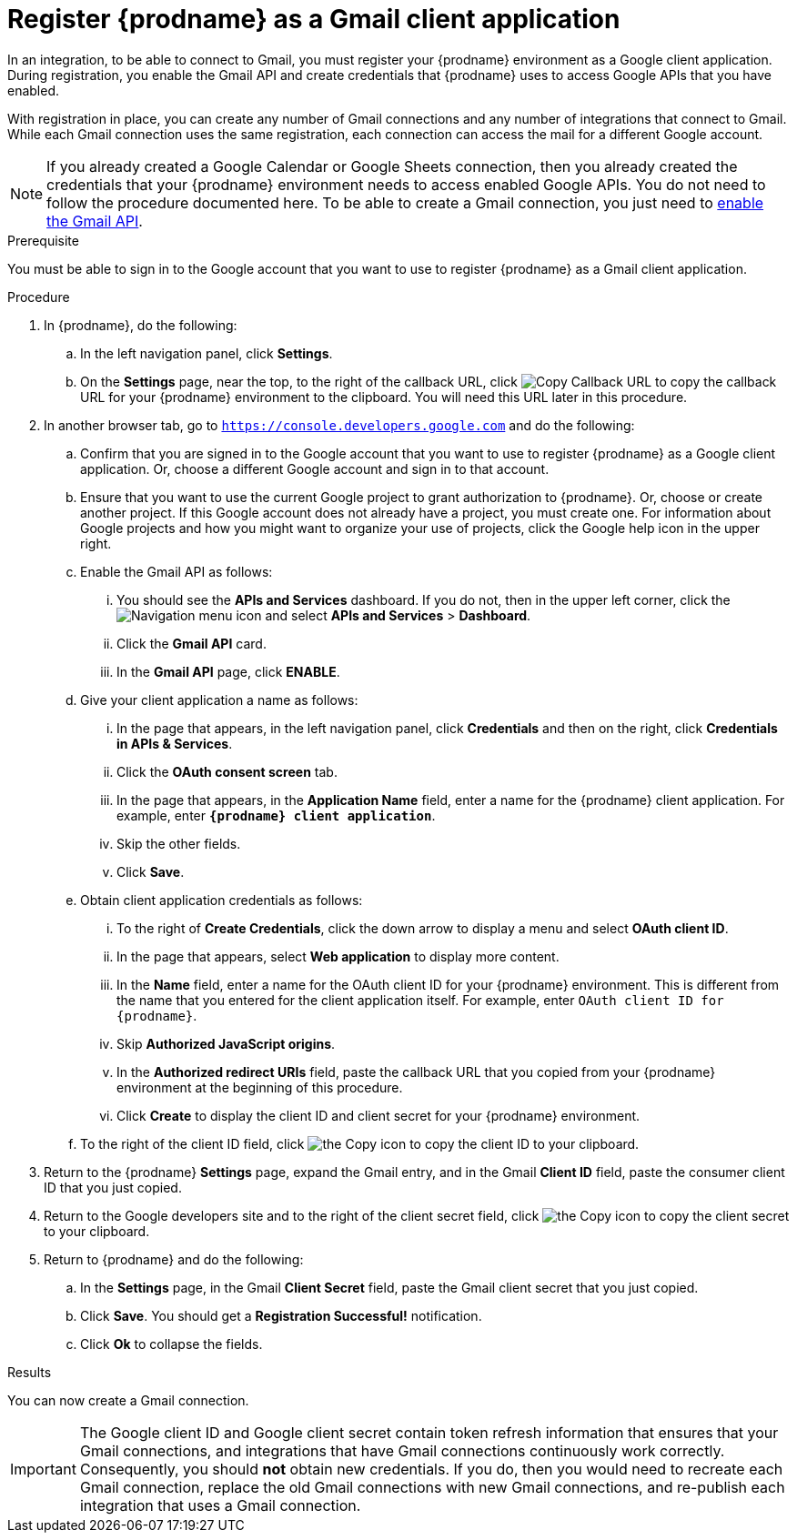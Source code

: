 // This module is included in these assemblies:
// as_connecting-to-gmail.adoc

[id='register-with-gmail_{context}']
= Register {prodname} as a Gmail client application

In an integration, to be able to connect to Gmail,
you must register your {prodname} environment as a Google client application.
During registration, you enable the Gmail API and create credentials that
{prodname} uses to access Google APIs that you have enabled.

With registration in place, you can create any number of Gmail
connections and any number of integrations that connect
to Gmail. While each Gmail connection uses the
same registration, each connection can
access the mail for a different Google account.

[NOTE]
If you already created a Google Calendar or Google Sheets connection, then you already
created the credentials that your {prodname} environment needs to access
enabled Google APIs. You do not need to follow the procedure documented here.
To be able to create a Gmail connection, you
just need to
link:{LinkFuseOnlineConnectorGuide}#enable-gmail-api_gmail[enable the Gmail API].

.Prerequisite
You must be able to sign in to the Google account that you want to
use to register {prodname} as a Gmail client application.

.Procedure

. In {prodname}, do the following:
.. In the left navigation panel, click *Settings*.
.. On the *Settings* page, near the top, to the right of the callback URL,
click
image:shared/images/CopyCallback.png[Copy Callback URL] to
copy the callback URL for your {prodname} environment to the clipboard.
You will need this URL later in this procedure.
. In another browser tab, go to `https://console.developers.google.com`
and do the following:
.. Confirm that you are signed in to the Google account that you want to
use to register {prodname} as a Google client application.
Or, choose a different Google account and sign in to that account.
.. Ensure that you want to use the current Google project to grant
authorization to {prodname}. Or, choose or create another project.
If this Google account does not already
have a project, you must create one. For information about Google projects
and how you might want to organize your use of projects, click the Google help
icon in the upper right.
.. Enable the Gmail API as follows:
... You should see the *APIs and Services* dashboard. If you do not, then
in the upper left corner, click the
image:images/Hamburger.png[Navigation menu icon] and select
*APIs and Services* > *Dashboard*.
... Click the *Gmail API* card.
... In the *Gmail API* page, click *ENABLE*.
.. Give your client application a name as follows:
... In the page that appears, in the left navigation panel, click
*Credentials* and then on the right, click *Credentials in APIs & Services*.
... Click the *OAuth consent screen* tab.
... In the page that appears, in the *Application Name* field, enter a name for the {prodname}
client application. For example, enter `*{prodname} client application*`.
... Skip the other fields.
... Click *Save*.
.. Obtain client application credentials as follows:
... To the right of *Create Credentials*, click the down arrow to
display a menu and select *OAuth client ID*.
... In the page that appears, select *Web application* to display more content.
... In the *Name* field, enter a name for the OAuth client ID for
your {prodname} environment. This is different from the name that you
entered for the client application itself. For example, enter
`OAuth client ID for {prodname}`.
... Skip *Authorized JavaScript origins*.
... In the *Authorized redirect URIs* field, paste the callback URL
that you copied from your {prodname} environment at the beginning of
this procedure.
... Click *Create* to display the client ID and client secret for your
{prodname} environment.
.. To the right of the client ID field, click
image:images/copy_icon.png[the Copy icon] to copy the client ID
to your clipboard.

. Return to the {prodname} *Settings* page, expand the Gmail entry, and
in the Gmail *Client ID* field,
paste the consumer client ID that you just copied.

. Return to the Google developers site and to the right of the
client secret field, click
image:images/copy_icon.png[the Copy icon] to copy the client secret to
your clipboard.

. Return to {prodname} and do the following:
.. In the *Settings* page, in the
Gmail *Client Secret* field, paste the Gmail client secret that you
just copied.
.. Click *Save*. You should get a *Registration Successful!* notification.
.. Click *Ok* to collapse the fields.

.Results
You can now create a Gmail connection.

[IMPORTANT]
The Google client ID and Google client secret contain token refresh
information that ensures that your Gmail connections, and integrations
that have Gmail connections continuously work correctly.
Consequently, you should *not* obtain new credentials. If you do, then you
would need to recreate each Gmail connection, replace the old Gmail
connections with new Gmail connections, and re-publish each
integration that uses a Gmail connection.
